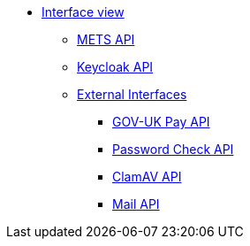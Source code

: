 * xref:index.adoc[Interface view]
** xref:mets-api.adoc[METS API]
** xref:internal-keycloak-api.adoc[Keycloak API]
** xref:external-apis.adoc[External Interfaces]
*** xref:gov-uk-pay.adoc[GOV-UK Pay API]
*** xref:pwnedpasswords.adoc[Password Check API]
*** xref:clamav-api.adoc[ClamAV API]
*** xref:mail-api.adoc[Mail API]